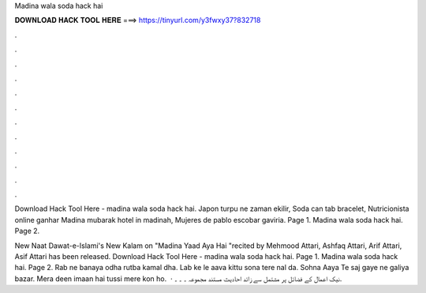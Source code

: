 Madina wala soda hack hai



𝐃𝐎𝐖𝐍𝐋𝐎𝐀𝐃 𝐇𝐀𝐂𝐊 𝐓𝐎𝐎𝐋 𝐇𝐄𝐑𝐄 ===> https://tinyurl.com/y3fwxy37?832718



.



.



.



.



.



.



.



.



.



.



.



.

Download Hack Tool Here -  madina wala soda hack hai. Japon turpu ne zaman ekilir, Soda can tab bracelet, Nutricionista online ganhar Madina mubarak hotel in madinah, Mujeres de pablo escobar gaviria. Page 1. Madina wala soda hack hai. Page 2.

New Naat Dawat-e-Islami's New Kalam on "Madina Yaad Aya Hai "recited by Mehmood Attari, Ashfaq Attari, Arif Attari, Asif Attari has been released. Download Hack Tool Here -  madina wala soda hack hai. Page 1. Madina wala soda hack hai. Page 2. Rab ne banaya odha rutba kamal dha. Lab ke le aava kittu sona tere nal da. Sohna Aaya Te saj gaye ne galiya bazar. Mera deen imaan hai tussi mere kon ho.  · نیک اعمال کے فضائل پر مشتمل سے زائد احادیث مستند مجموعہ ۔ ۔ ۔.
